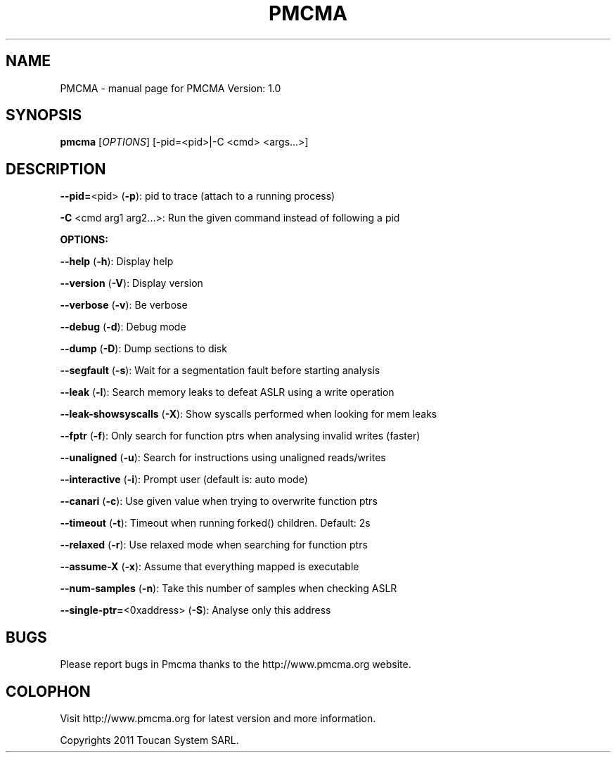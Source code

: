 .TH PMCMA "1" "September 2011" "PMCMA Version: 1.0" "User Commands"
.SH NAME
PMCMA \- manual page for PMCMA Version: 1.0
.SH SYNOPSIS
.B pmcma
[\fIOPTIONS\fR] [\f--pid=<pid>|-C <cmd> <args...>\fR]

.SH DESCRIPTION


\fB\-\-pid=\fR<pid> (\fB\-p\fR):               pid to trace (attach to a running process)

\fB\-C\fR <cmd arg1 arg2...>:          Run the given command instead of following a pid


.B OPTIONS:

\fB\-\-help\fR (\fB\-h\fR):                    Display help

\fB\-\-version\fR (\fB\-V\fR):                 Display version

\fB\-\-verbose\fR (\fB\-v\fR):                 Be verbose

\fB\-\-debug\fR   (\fB\-d\fR):                 Debug mode

\fB\-\-dump\fR    (\fB\-D\fR):                 Dump sections to disk

\fB\-\-segfault\fR (\fB\-s\fR):                Wait for a segmentation fault before starting analysis

\fB\-\-leak\fR (\fB\-l\fR):                    Search memory leaks to defeat ASLR using a write operation

\fB\-\-leak\-showsyscalls\fR (\fB\-X\fR):       Show syscalls performed when looking for mem leaks

\fB\-\-fptr\fR (\fB\-f\fR):                    Only search for function ptrs when analysing invalid writes (faster)

\fB\-\-unaligned\fR (\fB\-u\fR):               Search for instructions using unaligned reads/writes

\fB\-\-interactive\fR (\fB\-i\fR):             Prompt user (default is: auto mode)

\fB\-\-canari\fR (\fB\-c\fR):                  Use given value when trying to overwrite function ptrs

\fB\-\-timeout\fR (\fB\-t\fR):                 Timeout when running forked() children. Default: 2s

\fB\-\-relaxed\fR (\fB\-r\fR):                 Use relaxed mode when searching for function ptrs

\fB\-\-assume\-X\fR (\fB\-x\fR):                Assume that everything mapped is executable

\fB\-\-num\-samples\fR (\fB\-n\fR):             Take this number of samples when checking ASLR

\fB\-\-single\-ptr=\fR<0xaddress> (\fB\-S\fR):  Analyse only this address

.SH BUGS

Please report bugs in Pmcma thanks to the http://www.pmcma.org website.

.SH COLOPHON

Visit http://www.pmcma.org for latest version and more information.

Copyrights 2011 Toucan System SARL.



